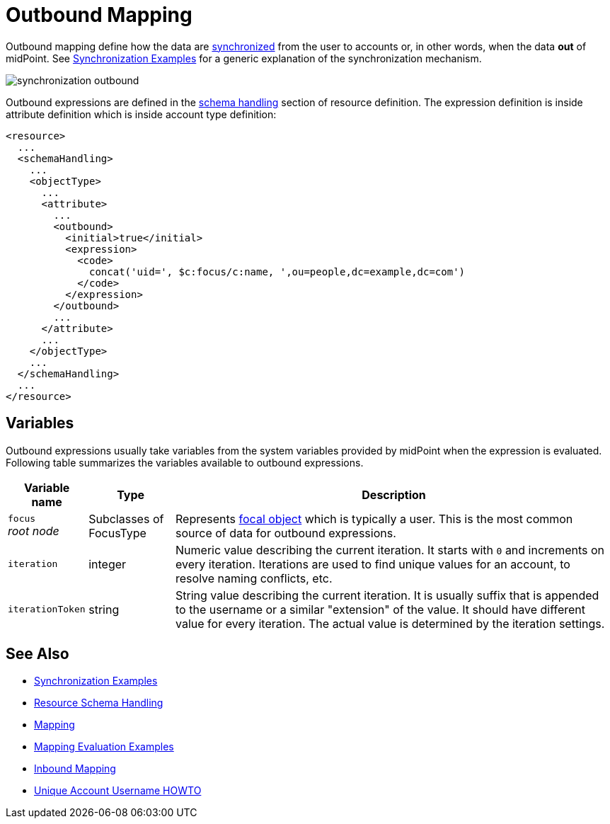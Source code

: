= Outbound Mapping
:page-display-order: 550
:page-wiki-name: Outbound Mapping
:page-wiki-id: 4423965
:page-wiki-metadata-create-user: semancik
:page-wiki-metadata-create-date: 2012-06-07T10:41:15.785+02:00
:page-wiki-metadata-modify-user: semancik
:page-wiki-metadata-modify-date: 2017-07-13T15:02:00.069+02:00
:page-upkeep-status: orange

Outbound mapping define how the data are xref:/midpoint/reference/synchronization/introduction/[synchronized] from the user to accounts or, in other words, when the data *out* of midPoint.
See xref:/midpoint/reference/synchronization/examples/[Synchronization Examples] for a generic explanation of the synchronization mechanism.

image::synchronization-outbound.png[]

Outbound expressions are defined in the xref:/midpoint/reference/resources/resource-configuration/schema-handling/[schema handling] section of resource definition.
The expression definition is inside attribute definition which is inside account type definition:

[source,xml]
----
<resource>
  ...
  <schemaHandling>
    ...
    <objectType>
      ...
      <attribute>
        ...
        <outbound>
          <initial>true</initial>
          <expression>
            <code>
              concat('uid=', $c:focus/c:name, ',ou=people,dc=example,dc=com')
            </code>
          </expression>
        </outbound>
        ...
      </attribute>
      ...
    </objectType>
    ...
  </schemaHandling>
  ...
</resource>

----


== Variables

Outbound expressions usually take variables from the system variables provided by midPoint when the expression is evaluated.
Following table summarizes the variables available to outbound expressions.

[%autowidth]
|===
| Variable name | Type | Description

| `focus` +
_root node_
| Subclasses of FocusType
| Represents xref:/midpoint/reference/schema/focus-and-projections/[focal object] which is typically a user.
This is the most common source of data for outbound expressions.


| `iteration`
| integer
| Numeric value describing the current iteration.
It starts with `0` and increments on every iteration.
Iterations are used to find unique values for an account, to resolve naming conflicts, etc.


| `iterationToken`
| string
| String value describing the current iteration.
It is usually suffix that is appended to the username or a similar "extension" of the value.
It should have different value for every iteration.
The actual value is determined by the iteration settings.


|===


//== Examples
//
//TODO


== See Also

* xref:/midpoint/reference/synchronization/examples/[Synchronization Examples]

* xref:/midpoint/reference/resources/resource-configuration/schema-handling/[Resource Schema Handling]

* xref:/midpoint/reference/expressions/mappings/[Mapping]

* xref:/midpoint/reference/expressions/mappings/mapping-evaluation-examples/[Mapping Evaluation Examples]

* xref:/midpoint/reference/expressions/mappings/inbound-mapping/[Inbound Mapping]

* xref:/midpoint/reference/concepts/iteration/unique-account-username/[Unique Account Username HOWTO]
